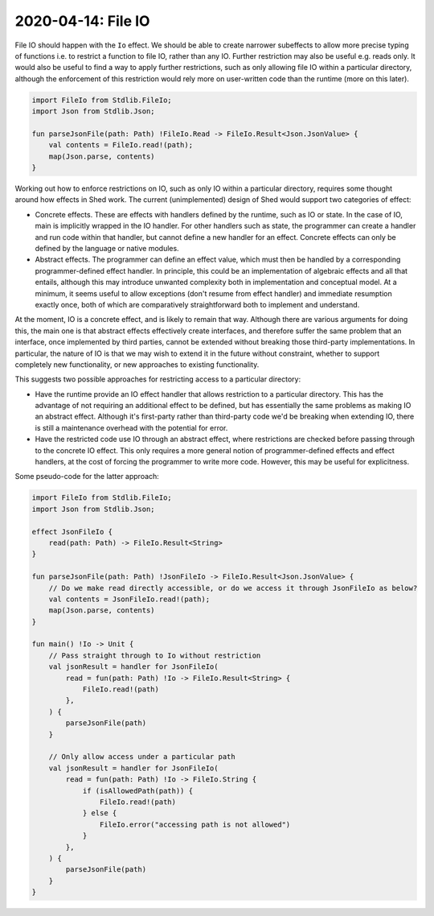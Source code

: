 2020-04-14: File IO
===================

File IO should happen with the ``Io`` effect.
We should be able to create narrower subeffects to allow more precise typing of functions
i.e. to restrict a function to file IO, rather than any IO.
Further restriction may also be useful e.g. reads only.
It would also be useful to find a way to apply further restrictions,
such as only allowing file IO within a particular directory,
although the enforcement of this restriction would rely more on user-written code than the runtime (more on this later).

.. code-block::

    import FileIo from Stdlib.FileIo;
    import Json from Stdlib.Json;

    fun parseJsonFile(path: Path) !FileIo.Read -> FileIo.Result<Json.JsonValue> {
        val contents = FileIo.read!(path);
        map(Json.parse, contents)
    }

Working out how to enforce restrictions on IO, such as only IO within a particular directory,
requires some thought around how effects in Shed work.
The current (unimplemented) design of Shed would support two categories of effect:

* Concrete effects.
  These are effects with handlers defined by the runtime,
  such as IO or state.
  In the case of IO, main is implicitly wrapped in the IO handler.
  For other handlers such as state,
  the programmer can create a handler and run code within that handler,
  but cannot define a new handler for an effect.
  Concrete effects can only be defined by the language or native modules.

* Abstract effects.
  The programmer can define an effect value, which must then be handled by a corresponding programmer-defined effect handler.
  In principle, this could be an implementation of algebraic effects and all that entails,
  although this may introduce unwanted complexity both in implementation and conceptual model.
  At a minimum, it seems useful to allow exceptions (don't resume from effect handler) and immediate resumption exactly once,
  both of which are comparatively straightforward both to implement and understand.

At the moment, IO is a concrete effect, and is likely to remain that way.
Although there are various arguments for doing this,
the main one is that abstract effects effectively create interfaces,
and therefore suffer the same problem that an interface,
once implemented by third parties,
cannot be extended without breaking those third-party implementations.
In particular, the nature of IO is that we may wish to extend it in the future without constraint,
whether to support completely new functionality, or new approaches to existing functionality.

This suggests two possible approaches for restricting access to a particular directory:

* Have the runtime provide an IO effect handler that allows restriction to a particular directory.
  This has the advantage of not requiring an additional effect to be defined,
  but has essentially the same problems as making IO an abstract effect.
  Although it's first-party rather than third-party code we'd be breaking when extending IO,
  there is still a maintenance overhead with the potential for error.

* Have the restricted code use IO through an abstract effect,
  where restrictions are checked before passing through to the concrete IO effect.
  This only requires a more general notion of programmer-defined effects and effect handlers,
  at the cost of forcing the programmer to write more code.
  However, this may be useful for explicitness.

Some pseudo-code for the latter approach:

.. code-block::

    import FileIo from Stdlib.FileIo;
    import Json from Stdlib.Json;

    effect JsonFileIo {
        read(path: Path) -> FileIo.Result<String>
    }

    fun parseJsonFile(path: Path) !JsonFileIo -> FileIo.Result<Json.JsonValue> {
        // Do we make read directly accessible, or do we access it through JsonFileIo as below?
        val contents = JsonFileIo.read!(path);
        map(Json.parse, contents)
    }

    fun main() !Io -> Unit {
        // Pass straight through to Io without restriction
        val jsonResult = handler for JsonFileIo(
            read = fun(path: Path) !Io -> FileIo.Result<String> {
                FileIo.read!(path)
            },
        ) {
            parseJsonFile(path)
        }

        // Only allow access under a particular path
        val jsonResult = handler for JsonFileIo(
            read = fun(path: Path) !Io -> FileIo.String {
                if (isAllowedPath(path)) {
                    FileIo.read!(path)
                } else {
                    FileIo.error("accessing path is not allowed")
                }
            },
        ) {
            parseJsonFile(path)
        }
    }
